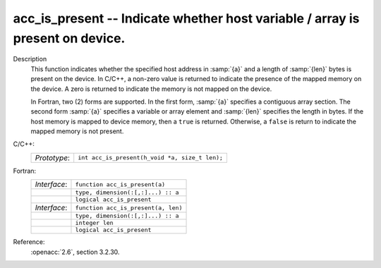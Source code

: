 ..
  Copyright 1988-2022 Free Software Foundation, Inc.
  This is part of the GCC manual.
  For copying conditions, see the copyright.rst file.

.. _acc_is_present:

acc_is_present -- Indicate whether host variable / array is present on device.
******************************************************************************

Description
  This function indicates whether the specified host address in :samp:`{a}` and a
  length of :samp:`{len}` bytes is present on the device. In C/C++, a non-zero
  value is returned to indicate the presence of the mapped memory on the
  device. A zero is returned to indicate the memory is not mapped on the
  device.

  In Fortran, two (2) forms are supported. In the first form, :samp:`{a}` specifies
  a contiguous array section. The second form :samp:`{a}` specifies a variable or
  array element and :samp:`{len}` specifies the length in bytes. If the host
  memory is mapped to device memory, then a ``true`` is returned. Otherwise,
  a ``false`` is return to indicate the mapped memory is not present.

C/C++:
  .. list-table::

     * - *Prototype*:
       - ``int acc_is_present(h_void *a, size_t len);``

Fortran:
  .. list-table::

     * - *Interface*:
       - ``function acc_is_present(a)``
     * -
       - ``type, dimension(:[,:]...) :: a``
     * -
       - ``logical acc_is_present``
     * - *Interface*:
       - ``function acc_is_present(a, len)``
     * -
       - ``type, dimension(:[,:]...) :: a``
     * -
       - ``integer len``
     * -
       - ``logical acc_is_present``

Reference:
  :openacc:`2.6`, section
  3.2.30.